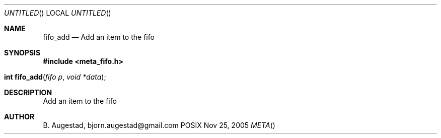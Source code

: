 .Dd Nov 25, 2005
.Os POSIX
.Dt META
.Th fifo_add 3
.Sh NAME
.Nm fifo_add
.Nd Add an item to the fifo
.Sh SYNOPSIS
.Fd #include <meta_fifo.h>
.Fo "int fifo_add"
.Fa "fifo p"
.Fa "void *data"
.Fc
.Sh DESCRIPTION
Add an item to the fifo
.Sh AUTHOR
.An B. Augestad, bjorn.augestad@gmail.com
